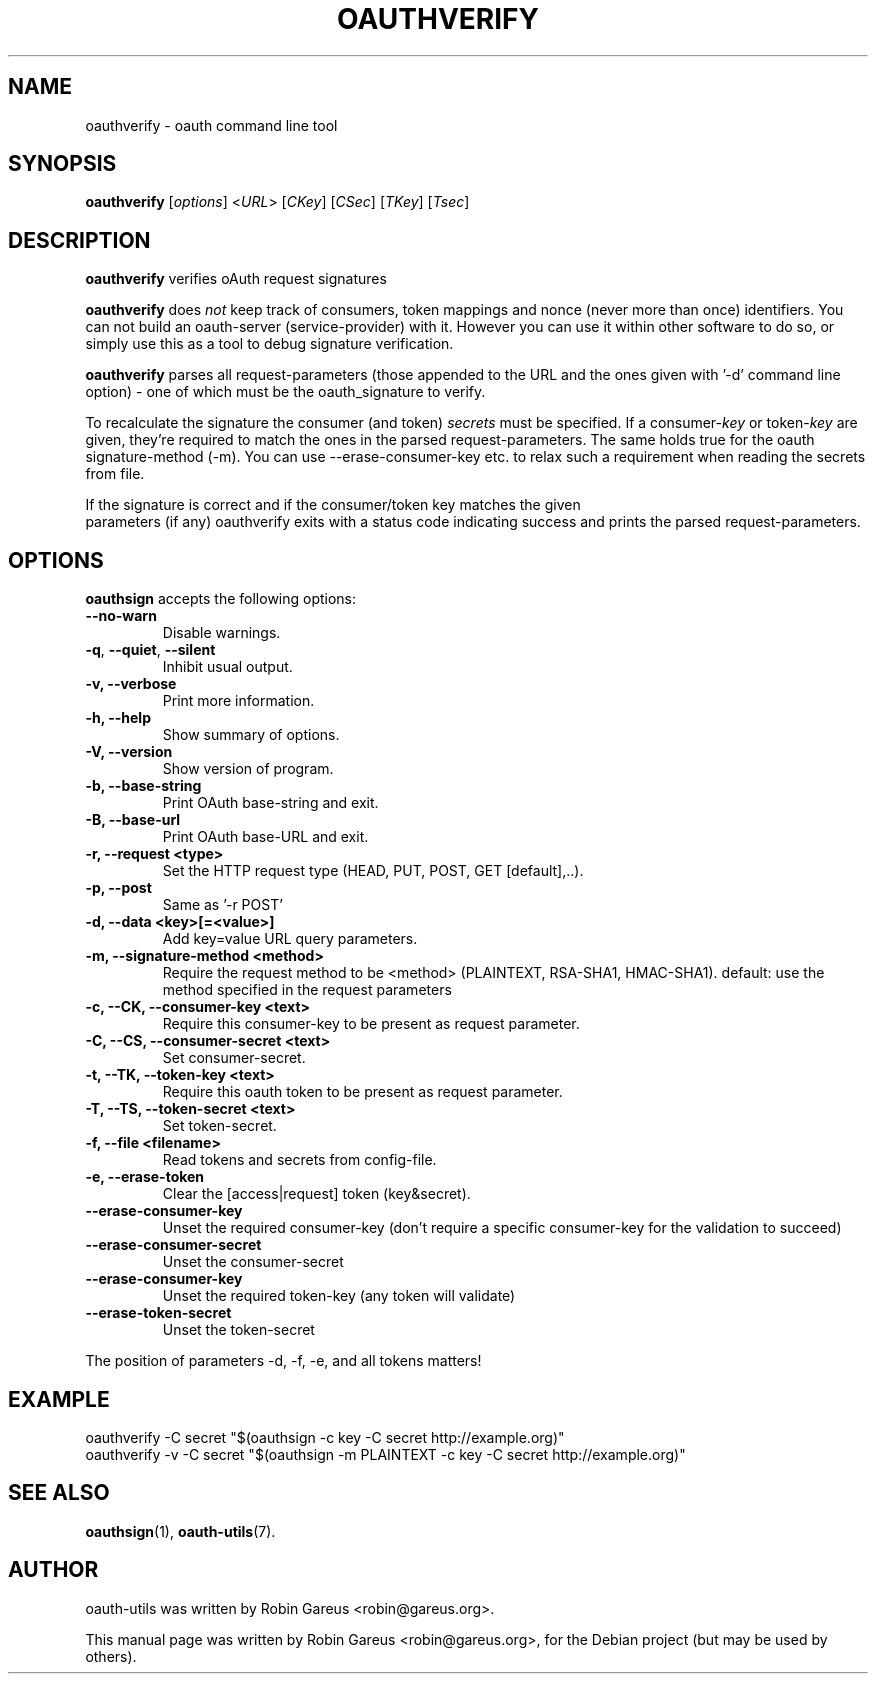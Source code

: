 .\"                              hey, Emacs:   -*- nroff -*-
.\" oauth-utils is free software; you can redistribute it and/or modify
.\" it under the terms of the GNU General Public License as published by
.\" the Free Software Foundation; either version 2 of the License, or
.\" (at your option) any later version.
.\"
.\" This program is distributed in the hope that it will be useful,
.\" but WITHOUT ANY WARRANTY; without even the implied warranty of
.\" MERCHANTABILITY or FITNESS FOR A PARTICULAR PURPOSE.  See the
.\" GNU General Public License for more details.
.\"
.\" You should have received a copy of the GNU General Public License
.\" along with this program; see the file COPYING.  If not, write to
.\" the Free Software Foundation, 675 Mass Ave, Cambridge, MA 02139, USA.
.\"
.TH OAUTHVERIFY 1 "October 19, 2008"
.\" Please update the above date whenever this man page is modified.
.\"
.\" Some roff macros, for reference:
.\" .nh        disable hyphenation
.\" .hy        enable hyphenation
.\" .ad l      left justify
.\" .ad b      justify to both left and right margins (default)
.\" .nf        disable filling
.\" .fi        enable filling
.\" .br        insert line break
.\" .sp <n>    insert n+1 empty lines
.\" for manpage-specific macros, see man(7)
.\"
.\" defines for verbose text
.de Vb \" Begin verbatim text
.ft CW
.nf
.ne \\$1
..
.de Ve \" End verbatim text
.ft R
.fi
..
.de URL
\\$2 \(laURL: \\$1 \(ra\\$3
..

.SH NAME
oauthverify \- oauth command line tool
.SH SYNOPSIS
.B oauthverify
.RI [ options ]
.RI < URL >
.RI [ CKey ]
.RI [ CSec ]
.RI [ TKey ]
.RI [ Tsec ]
.SH DESCRIPTION
\fBoauthverify\fP verifies oAuth request signatures
.PP
\fBoauthverify\fP does \fInot\fP keep track of consumers, token mappings and
nonce (never more than once) identifiers. You can not build an oauth-server 
(service-provider) with it. However you can use it within other software to 
do so, or simply use this as a tool to debug signature verification.
.PP
\fBoauthverify\fP parses all request-parameters (those appended to the URL 
and the ones given with '-d' command line option) - one of which must be 
the oauth_signature to verify.
.PP
To recalculate the signature the consumer (and token) \fIsecrets\fP must be 
specified. If a consumer-\fIkey\fP or token-\fIkey\fP are given, they're 
required to match the ones in the parsed request-parameters. The same holds 
true for the oauth signature-method (\-m). You can use \-\-erase-consumer-key
etc. to relax such a requirement when reading the secrets from file.
.PP
If the signature is correct and if the consumer/token key matches the given
 parameters (if any) oauthverify exits with a status code indicating success
and prints the parsed request-parameters.
.SH OPTIONS
\fBoauthsign\fP accepts the following options:
.TP
.B  --no-warn
Disable warnings.
.TP
.BR  -q , " --quiet" , " --silent"
Inhibit usual output.
.TP
.B  -v, --verbose
Print more information.
.TP
.B \-h, \-\-help
Show summary of options.
.TP
.B \-V, \-\-version
Show version of program.
.TP
.B \-b, \-\-base-string
Print OAuth base-string and exit.
.TP
.B \-B, \-\-base-url
Print OAuth base-URL and exit.
.TP
.B \-r, \-\-request <type>
Set the HTTP request type (HEAD, PUT, POST, GET [default],..).
.TP
.B \-p, \-\-post
Same as '-r POST'
.TP
.B \-d, \-\-data <key>[=<value>]
Add key=value URL query parameters.
.TP
.B \-m, \-\-signature-method <method>
Require the request method to be <method> (PLAINTEXT, RSA-SHA1, HMAC-SHA1). default: use the method specified in the request parameters
.TP
.B \-c, \-\-CK, \-\-consumer-key <text>
Require this consumer-key to be present as request parameter.
.TP
.B \-C, \-\-CS, \-\-consumer-secret <text>
Set consumer-secret.
.TP
.B \-t, \-\-TK, \-\-token-key <text>
Require this oauth token to be present as request parameter.
.TP
.B \-T, \-\-TS, \-\-token-secret <text>
Set token-secret.
.TP
.B \-f, \-\-file <filename>
Read tokens and secrets from config-file.
.TP
.B \-e, \-\-erase-token
Clear the [access|request] token (key&secret).
.TP
.B \-\-erase-consumer-key
Unset the required consumer-key (don't require a specific consumer-key for the validation to succeed)
.TP
.B \-\-erase-consumer-secret
Unset the consumer-secret
.TP
.B \-\-erase-consumer-key
Unset the required token-key (any token will validate)
.TP
.B \-\-erase-token-secret
Unset the token-secret
.PP
The position of parameters -d, -f, -e, and all tokens matters!
.SH EXAMPLE
.PP
.Vb 1
\&oauthverify -C secret "$(oauthsign -c key -C secret http://example.org)"
\&oauthverify -v -C secret "$(oauthsign -m PLAINTEXT -c key -C secret http://example.org)"
.Ve
.SH "SEE ALSO"
.BR oauthsign (1),
.BR oauth-utils (7).
.SH AUTHOR
oauth-utils was written by Robin Gareus <robin@gareus.org>.
.PP
This manual page was written by Robin Gareus <robin@gareus.org>,
for the Debian project (but may be used by others).

